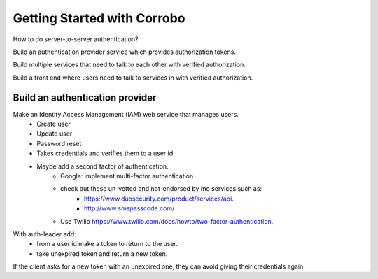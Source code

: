 Getting Started with Corrobo
================================

How to do server-to-server authentication?

Build an authentication provider service which provides authorization tokens.

Build multiple services that need to talk to each other with verified
authorization.

Build a front end where users need to talk to services in with
verified authorization.


Build an authentication provider
++++++++++++++++++++++++++++++++

Make an Identity Access Management (IAM) web service that manages users.
    * Create user
    * Update user
    * Password reset
    * Takes credentials and verifies them to a user id.
    * Maybe add  a second factor of authentication.
        * Google: implement multi-factor authentication
        * check out these un-vetted and not-endorsed by me services such as:
            * https://www.duosecurity.com/product/services/api.
            * http://www.smspasscode.com/
        * Use Twilio https://www.twilio.com/docs/howto/two-factor-authentication.



With auth-leader add:
    * from a user id make a token to return to the user.
    * take unexpired token and return a new token.


If the client asks for a new token with an unexpired one, they can avoid giving their credentials again.


